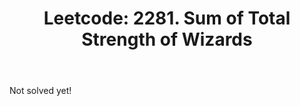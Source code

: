 :PROPERTIES:
:ID:       7452A2DD-4CAC-4766-AAE3-EE5C7FF54183
:ROAM_REFS: https://leetcode.com/problems/sum-of-total-strength-of-wizards/
:END:
#+TITLE: Leetcode: 2281. Sum of Total Strength of Wizards
#+ROAM_REFS: https://leetcode.com/problems/sum-of-total-strength-of-wizards/
#+LEETCODE_LEVEL: Hard
#+ANKI_DECK: Problem Solving

Not solved yet!
